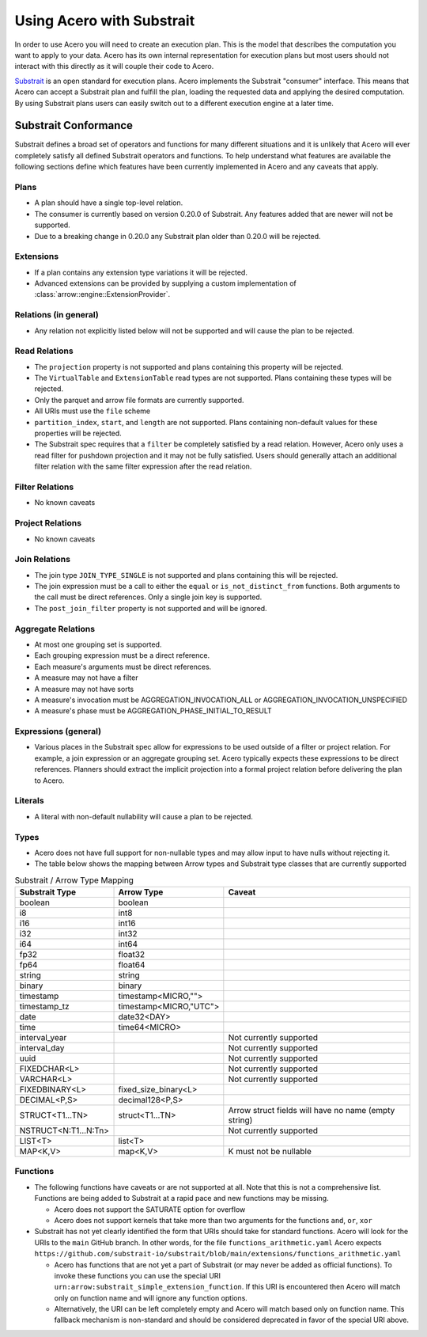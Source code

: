 .. Licensed to the Apache Software Foundation (ASF) under one
.. or more contributor license agreements.  See the NOTICE file
.. distributed with this work for additional information
.. regarding copyright ownership.  The ASF licenses this file
.. to you under the Apache License, Version 2.0 (the
.. "License"); you may not use this file except in compliance
.. with the License.  You may obtain a copy of the License at

..   http://www.apache.org/licenses/LICENSE-2.0

.. Unless required by applicable law or agreed to in writing,
.. software distributed under the License is distributed on an
.. "AS IS" BASIS, WITHOUT WARRANTIES OR CONDITIONS OF ANY
.. KIND, either express or implied.  See the License for the
.. specific language governing permissions and limitations
.. under the License.

.. default-domain:: cpp
.. highlight:: cpp
.. cpp:namespace:: arrow::engine::substrait

.. _acero-substrait:

==========================
Using Acero with Substrait
==========================

In order to use Acero you will need to create an execution plan.  This is the
model that describes the computation you want to apply to your data.  Acero has
its own internal representation for execution plans but most users should not
interact with this directly as it will couple their code to Acero.

`Substrait <https://substrait.io>`_ is an open standard for execution plans.
Acero implements the Substrait "consumer" interface.  This means that Acero can
accept a Substrait plan and fulfill the plan, loading the requested data and
applying the desired computation.  By using Substrait plans users can easily
switch out to a different execution engine at a later time.

Substrait Conformance
---------------------

Substrait defines a broad set of operators and functions for many different
situations and it is unlikely that Acero will ever completely satisfy all
defined Substrait operators and functions.  To help understand what features
are available the following sections define which features have been currently
implemented in Acero and any caveats that apply.

Plans
^^^^^

* A plan should have a single top-level relation.
* The consumer is currently based on version 0.20.0 of Substrait.
  Any features added that are newer will not be supported.
* Due to a breaking change in 0.20.0 any Substrait plan older than 0.20.0
  will be rejected.

Extensions
^^^^^^^^^^

* If a plan contains any extension type variations it will be rejected.
* Advanced extensions can be provided by supplying a custom implementation of
  :class:`arrow::engine::ExtensionProvider`.

Relations (in general)
^^^^^^^^^^^^^^^^^^^^^^

* Any relation not explicitly listed below will not be supported
  and will cause the plan to be rejected.

Read Relations
^^^^^^^^^^^^^^

* The ``projection`` property is not supported and plans containing this
  property will be rejected.
* The ``VirtualTable`` and ``ExtensionTable`` read types are not supported.
  Plans containing these types will be rejected.
* Only the parquet and arrow file formats are currently supported.
* All URIs must use the ``file`` scheme
* ``partition_index``, ``start``, and ``length`` are not supported.  Plans containing
  non-default values for these properties will be rejected.
* The Substrait spec requires that a ``filter`` be completely satisfied by a read
  relation.  However, Acero only uses a read filter for pushdown projection and
  it may not be fully satisfied.  Users should generally attach an additional
  filter relation with the same filter expression after the read relation.

Filter Relations
^^^^^^^^^^^^^^^^

* No known caveats

Project Relations
^^^^^^^^^^^^^^^^^

* No known caveats

Join Relations
^^^^^^^^^^^^^^

* The join type ``JOIN_TYPE_SINGLE`` is not supported and plans containing this
  will be rejected.
* The join expression must be a call to either the ``equal`` or ``is_not_distinct_from``
  functions.  Both arguments to the call must be direct references.  Only a single
  join key is supported.
* The ``post_join_filter`` property is not supported and will be ignored.

Aggregate Relations
^^^^^^^^^^^^^^^^^^^

* At most one grouping set is supported.
* Each grouping expression must be a direct reference.
* Each measure's arguments must be direct references.
* A measure may not have a filter
* A measure may not have sorts
* A measure's invocation must be AGGREGATION_INVOCATION_ALL or
  AGGREGATION_INVOCATION_UNSPECIFIED
* A measure's phase must be AGGREGATION_PHASE_INITIAL_TO_RESULT

Expressions (general)
^^^^^^^^^^^^^^^^^^^^^

* Various places in the Substrait spec allow for expressions to be used outside
  of a filter or project relation.  For example, a join expression or an aggregate
  grouping set.  Acero typically expects these expressions to be direct references.
  Planners should extract the implicit projection into a formal project relation
  before delivering the plan to Acero.

Literals
^^^^^^^^

* A literal with non-default nullability will cause a plan to be rejected.

Types
^^^^^

* Acero does not have full support for non-nullable types and may allow input
  to have nulls without rejecting it.
* The table below shows the mapping between Arrow types and Substrait type
  classes that are currently supported

.. list-table:: Substrait / Arrow Type Mapping
   :widths: 25 25 50
   :header-rows: 1

   * - Substrait Type
     - Arrow Type
     - Caveat
   * - boolean
     - boolean
     -
   * - i8
     - int8
     -
   * - i16
     - int16
     -
   * - i32
     - int32
     -
   * - i64
     - int64
     -
   * - fp32
     - float32
     -
   * - fp64
     - float64
     -
   * - string
     - string
     -
   * - binary
     - binary
     -
   * - timestamp
     - timestamp<MICRO,"">
     -
   * - timestamp_tz
     - timestamp<MICRO,"UTC">
     -
   * - date
     - date32<DAY>
     -
   * - time
     - time64<MICRO>
     -
   * - interval_year
     -
     - Not currently supported
   * - interval_day
     -
     - Not currently supported
   * - uuid
     -
     - Not currently supported
   * - FIXEDCHAR<L>
     -
     - Not currently supported
   * - VARCHAR<L>
     -
     - Not currently supported
   * - FIXEDBINARY<L>
     - fixed_size_binary<L>
     -
   * - DECIMAL<P,S>
     - decimal128<P,S>
     -
   * - STRUCT<T1...TN>
     - struct<T1...TN>
     - Arrow struct fields will have no name (empty string)
   * - NSTRUCT<N:T1...N:Tn>
     -
     - Not currently supported
   * - LIST<T>
     - list<T>
     -
   * - MAP<K,V>
     - map<K,V>
     - K must not be nullable

Functions
^^^^^^^^^

* The following functions have caveats or are not supported at all.  Note that
  this is not a comprehensive list.  Functions are being added to Substrait at
  a rapid pace and new functions may be missing.

  * Acero does not support the SATURATE option for overflow
  * Acero does not support kernels that take more than two arguments
    for the functions ``and``, ``or``, ``xor``

* Substrait has not yet clearly identified the form that URIs should take for
  standard functions.  Acero will look for the URIs to the ``main`` GitHub branch.
  In other words, for the file ``functions_arithmetic.yaml`` Acero expects
  ``https://github.com/substrait-io/substrait/blob/main/extensions/functions_arithmetic.yaml``

  * Acero has functions that are not yet a part of Substrait (or may never be added
    as official functions).  To invoke these functions you can use the special URI
    ``urn:arrow:substrait_simple_extension_function``.  If this URI is encountered
    then Acero will match only on function name and will ignore any function options.

  * Alternatively, the URI can be left completely empty and Acero will match
    based only on function name.  This fallback mechanism is non-standard and should
    be considered deprecated in favor of the special URI above.
